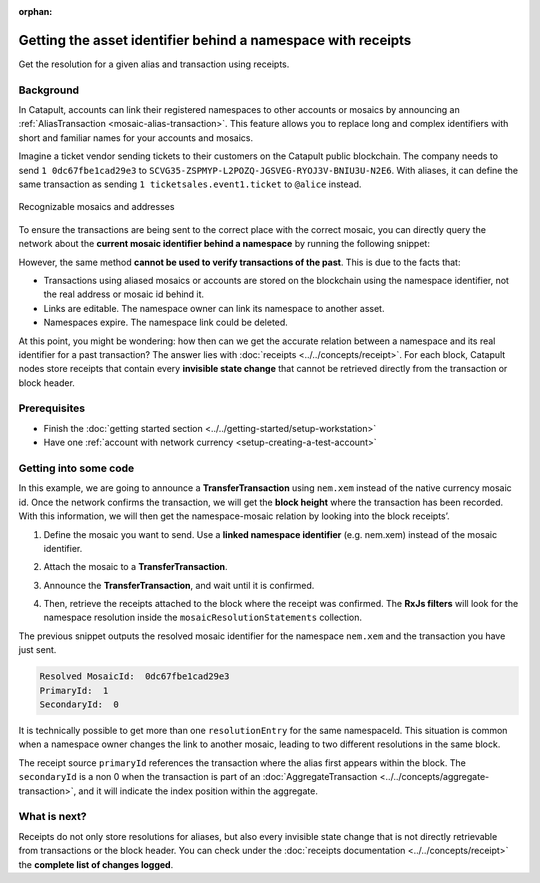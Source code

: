 :orphan:

#############################################################
Getting the asset identifier behind a namespace with receipts
#############################################################

.. post:: 11 Jul, 2019
    :category: Receipt
    :excerpt: 1
    :nocomments:

Get the resolution for a given alias and transaction using receipts.

**********
Background
**********

In Catapult, accounts can link their registered namespaces to other accounts or mosaics by announcing an :ref:`AliasTransaction <mosaic-alias-transaction>`. This feature allows you to replace long and complex identifiers with short and familiar names for your accounts and mosaics.

Imagine a ticket vendor sending tickets to their customers on the Catapult public blockchain. The company needs to send ``1 0dc67fbe1cad29e3`` to ``SCVG35-ZSPMYP-L2POZQ-JGSVEG-RYOJ3V-BNIU3U-N2E6``. With aliases, it can define the same transaction as sending ``1 ticketsales.event1.ticket`` to ``@alice`` instead.

.. figure:: ../../resources/images/examples/namespace-tickets.png
    :align: center
    :width: 500px

    Recognizable mosaics and addresses

To ensure the transactions are being sent to the correct place with the correct mosaic, you can directly query the network about the **current mosaic identifier behind a namespace** by running the following snippet:

.. example-code::

    .. viewsource:: ../../resources/examples/typescript/blockchain/GettingTheCurrentMosaicIdentifierBehindANamespace.ts
        :language: typescript
        :start-after:  /* start block 01 */
        :end-before: /* end block 01 */

    .. viewsource:: ../../resources/examples/typescript/blockchain/GettingTheCurrentMosaicIdentifierBehindANamespace.js
        :language: javascript
        :start-after:  /* start block 01 */
        :end-before: /* end block 01 */

However, the same method **cannot be used to verify transactions of the past**. This is due to the facts that:

* Transactions using aliased mosaics or accounts are stored on the blockchain using the namespace identifier, not the real address or mosaic id behind it.
* Links are editable. The namespace owner can link its namespace to another asset.
* Namespaces expire. The namespace link could be deleted.

At this point, you might be wondering: how then can we get the accurate relation between a namespace and its real identifier for a past transaction? The answer lies with :doc:`receipts <../../concepts/receipt>`. For each block, Catapult nodes store receipts that contain every **invisible state change** that cannot be retrieved directly from the transaction or block header.

*************
Prerequisites
*************

- Finish the :doc:`getting started section <../../getting-started/setup-workstation>`
- Have one :ref:`account with network currency <setup-creating-a-test-account>`

**********************
Getting into some code
**********************

In this example, we are going to announce a **TransferTransaction** using ``nem.xem`` instead of the native currency mosaic id. Once the network confirms the transaction, we will get the **block height** where the transaction has been recorded. With this information, we will then get the namespace-mosaic relation by looking into the block receipts’.

1. Define the mosaic you want to send. Use a **linked namespace identifier** (e.g. nem.xem) instead of the mosaic identifier.

.. example-code::

    .. viewsource:: ../../resources/examples/typescript/blockchain/GettingTheMosaicIdentifierBehindANamespaceWithReceipts.ts
        :language: typescript
        :start-after:  /* start block 01 */
        :end-before: /* end block 01 */

    .. viewsource:: ../../resources/examples/typescript/blockchain/GettingTheMosaicIdentifierBehindANamespaceWithReceipts.js
        :language: javascript
        :start-after:  /* start block 01 */
        :end-before: /* end block 01 */

2. Attach the mosaic to a **TransferTransaction**.

.. example-code::

    .. viewsource:: ../../resources/examples/typescript/blockchain/GettingTheMosaicIdentifierBehindANamespaceWithReceipts.ts
        :language: typescript
        :start-after:  /* start block 02 */
        :end-before: /* end block 02 */

    .. viewsource:: ../../resources/examples/typescript/blockchain/GettingTheMosaicIdentifierBehindANamespaceWithReceipts.js
        :language: javascript
        :start-after:  /* start block 02 */
        :end-before: /* end block 02 */

3. Announce the **TransferTransaction**, and wait until it is confirmed.

.. example-code::

    .. viewsource:: ../../resources/examples/typescript/blockchain/GettingTheMosaicIdentifierBehindANamespaceWithReceipts.ts
        :language: typescript
        :start-after:  /* start block 03 */
        :end-before: /* end block 03 */

    .. viewsource:: ../../resources/examples/typescript/blockchain/GettingTheMosaicIdentifierBehindANamespaceWithReceipts.js
        :language: javascript
        :start-after:  /* start block 03 */
        :end-before: /* end block 03 */

4. Then, retrieve the receipts attached to the block where the receipt was confirmed. The **RxJs filters** will look for the namespace resolution inside the ``mosaicResolutionStatements`` collection.

.. example-code::

    .. viewsource:: ../../resources/examples/typescript/blockchain/GettingTheMosaicIdentifierBehindANamespaceWithReceipts.ts
        :language: typescript
        :start-after:  /* start block 04 */
        :end-before: /* end block 04 */

    .. viewsource:: ../../resources/examples/typescript/blockchain/GettingTheMosaicIdentifierBehindANamespaceWithReceipts.js
        :language: javascript
        :start-after:  /* start block 04 */
        :end-before: /* end block 04 */

The previous snippet outputs the resolved mosaic identifier for the namespace ``nem.xem`` and the transaction you have just sent.

.. code-block:: bash

    Resolved MosaicId:  0dc67fbe1cad29e3
    PrimaryId:  1
    SecondaryId:  0

It is technically possible to get more than one ``resolutionEntry`` for the same namespaceId. This situation is common when a namespace owner changes the link to another mosaic, leading to two different resolutions in the same block.

The receipt source ``primaryId`` references the transaction where the alias first appears within the block. The ``secondaryId`` is a non 0 when the transaction is part of an :doc:`AggregateTransaction <../../concepts/aggregate-transaction>`, and it will indicate the index position within the aggregate.

*************
What is next?
*************

Receipts do not only store resolutions for aliases, but also every invisible state change that is not directly retrievable from transactions or the block header. You can check under the :doc:`receipts documentation <../../concepts/receipt>` the **complete list of changes logged**.
